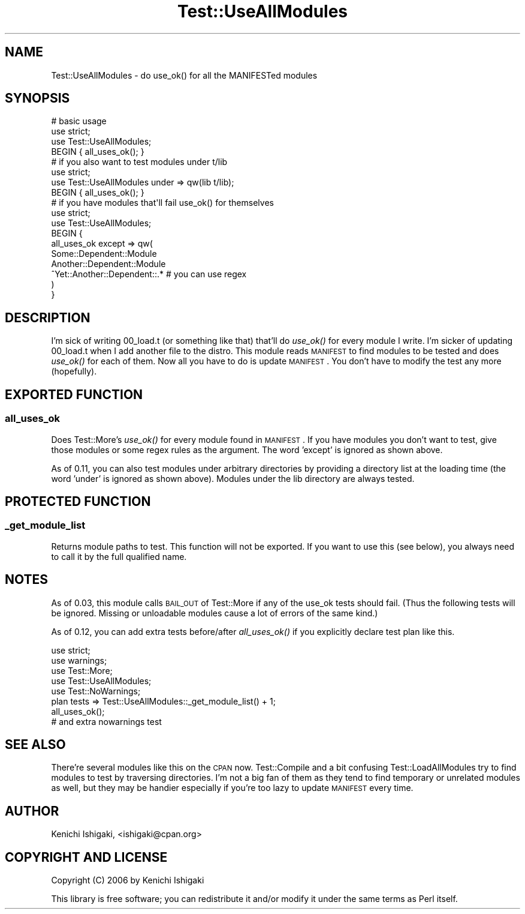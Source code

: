 .\" Automatically generated by Pod::Man 2.25 (Pod::Simple 3.16)
.\"
.\" Standard preamble:
.\" ========================================================================
.de Sp \" Vertical space (when we can't use .PP)
.if t .sp .5v
.if n .sp
..
.de Vb \" Begin verbatim text
.ft CW
.nf
.ne \\$1
..
.de Ve \" End verbatim text
.ft R
.fi
..
.\" Set up some character translations and predefined strings.  \*(-- will
.\" give an unbreakable dash, \*(PI will give pi, \*(L" will give a left
.\" double quote, and \*(R" will give a right double quote.  \*(C+ will
.\" give a nicer C++.  Capital omega is used to do unbreakable dashes and
.\" therefore won't be available.  \*(C` and \*(C' expand to `' in nroff,
.\" nothing in troff, for use with C<>.
.tr \(*W-
.ds C+ C\v'-.1v'\h'-1p'\s-2+\h'-1p'+\s0\v'.1v'\h'-1p'
.ie n \{\
.    ds -- \(*W-
.    ds PI pi
.    if (\n(.H=4u)&(1m=24u) .ds -- \(*W\h'-12u'\(*W\h'-12u'-\" diablo 10 pitch
.    if (\n(.H=4u)&(1m=20u) .ds -- \(*W\h'-12u'\(*W\h'-8u'-\"  diablo 12 pitch
.    ds L" ""
.    ds R" ""
.    ds C` ""
.    ds C' ""
'br\}
.el\{\
.    ds -- \|\(em\|
.    ds PI \(*p
.    ds L" ``
.    ds R" ''
'br\}
.\"
.\" Escape single quotes in literal strings from groff's Unicode transform.
.ie \n(.g .ds Aq \(aq
.el       .ds Aq '
.\"
.\" If the F register is turned on, we'll generate index entries on stderr for
.\" titles (.TH), headers (.SH), subsections (.SS), items (.Ip), and index
.\" entries marked with X<> in POD.  Of course, you'll have to process the
.\" output yourself in some meaningful fashion.
.ie \nF \{\
.    de IX
.    tm Index:\\$1\t\\n%\t"\\$2"
..
.    nr % 0
.    rr F
.\}
.el \{\
.    de IX
..
.\}
.\"
.\" Accent mark definitions (@(#)ms.acc 1.5 88/02/08 SMI; from UCB 4.2).
.\" Fear.  Run.  Save yourself.  No user-serviceable parts.
.    \" fudge factors for nroff and troff
.if n \{\
.    ds #H 0
.    ds #V .8m
.    ds #F .3m
.    ds #[ \f1
.    ds #] \fP
.\}
.if t \{\
.    ds #H ((1u-(\\\\n(.fu%2u))*.13m)
.    ds #V .6m
.    ds #F 0
.    ds #[ \&
.    ds #] \&
.\}
.    \" simple accents for nroff and troff
.if n \{\
.    ds ' \&
.    ds ` \&
.    ds ^ \&
.    ds , \&
.    ds ~ ~
.    ds /
.\}
.if t \{\
.    ds ' \\k:\h'-(\\n(.wu*8/10-\*(#H)'\'\h"|\\n:u"
.    ds ` \\k:\h'-(\\n(.wu*8/10-\*(#H)'\`\h'|\\n:u'
.    ds ^ \\k:\h'-(\\n(.wu*10/11-\*(#H)'^\h'|\\n:u'
.    ds , \\k:\h'-(\\n(.wu*8/10)',\h'|\\n:u'
.    ds ~ \\k:\h'-(\\n(.wu-\*(#H-.1m)'~\h'|\\n:u'
.    ds / \\k:\h'-(\\n(.wu*8/10-\*(#H)'\z\(sl\h'|\\n:u'
.\}
.    \" troff and (daisy-wheel) nroff accents
.ds : \\k:\h'-(\\n(.wu*8/10-\*(#H+.1m+\*(#F)'\v'-\*(#V'\z.\h'.2m+\*(#F'.\h'|\\n:u'\v'\*(#V'
.ds 8 \h'\*(#H'\(*b\h'-\*(#H'
.ds o \\k:\h'-(\\n(.wu+\w'\(de'u-\*(#H)/2u'\v'-.3n'\*(#[\z\(de\v'.3n'\h'|\\n:u'\*(#]
.ds d- \h'\*(#H'\(pd\h'-\w'~'u'\v'-.25m'\f2\(hy\fP\v'.25m'\h'-\*(#H'
.ds D- D\\k:\h'-\w'D'u'\v'-.11m'\z\(hy\v'.11m'\h'|\\n:u'
.ds th \*(#[\v'.3m'\s+1I\s-1\v'-.3m'\h'-(\w'I'u*2/3)'\s-1o\s+1\*(#]
.ds Th \*(#[\s+2I\s-2\h'-\w'I'u*3/5'\v'-.3m'o\v'.3m'\*(#]
.ds ae a\h'-(\w'a'u*4/10)'e
.ds Ae A\h'-(\w'A'u*4/10)'E
.    \" corrections for vroff
.if v .ds ~ \\k:\h'-(\\n(.wu*9/10-\*(#H)'\s-2\u~\d\s+2\h'|\\n:u'
.if v .ds ^ \\k:\h'-(\\n(.wu*10/11-\*(#H)'\v'-.4m'^\v'.4m'\h'|\\n:u'
.    \" for low resolution devices (crt and lpr)
.if \n(.H>23 .if \n(.V>19 \
\{\
.    ds : e
.    ds 8 ss
.    ds o a
.    ds d- d\h'-1'\(ga
.    ds D- D\h'-1'\(hy
.    ds th \o'bp'
.    ds Th \o'LP'
.    ds ae ae
.    ds Ae AE
.\}
.rm #[ #] #H #V #F C
.\" ========================================================================
.\"
.IX Title "Test::UseAllModules 3"
.TH Test::UseAllModules 3 "2012-08-02" "perl v5.14.2" "User Contributed Perl Documentation"
.\" For nroff, turn off justification.  Always turn off hyphenation; it makes
.\" way too many mistakes in technical documents.
.if n .ad l
.nh
.SH "NAME"
Test::UseAllModules \- do use_ok() for all the MANIFESTed modules
.SH "SYNOPSIS"
.IX Header "SYNOPSIS"
.Vb 3
\&  # basic usage
\&  use strict;
\&  use Test::UseAllModules;
\&  
\&  BEGIN { all_uses_ok(); }
\&
\&  # if you also want to test modules under t/lib
\&  use strict;
\&  use Test::UseAllModules under => qw(lib t/lib);
\&  
\&  BEGIN { all_uses_ok(); }
\&
\&  # if you have modules that\*(Aqll fail use_ok() for themselves
\&  use strict;
\&  use Test::UseAllModules;
\&  
\&  BEGIN {
\&    all_uses_ok except => qw(
\&      Some::Dependent::Module
\&      Another::Dependent::Module
\&      ^Yet::Another::Dependent::.*   # you can use regex
\&    )
\&  }
.Ve
.SH "DESCRIPTION"
.IX Header "DESCRIPTION"
I'm sick of writing 00_load.t (or something like that) that'll do \fIuse_ok()\fR for every module I write. I'm sicker of updating 00_load.t when I add another file to the distro. This module reads \s-1MANIFEST\s0 to find modules to be tested and does \fIuse_ok()\fR for each of them. Now all you have to do is update \s-1MANIFEST\s0. You don't have to modify the test any more (hopefully).
.SH "EXPORTED FUNCTION"
.IX Header "EXPORTED FUNCTION"
.SS "all_uses_ok"
.IX Subsection "all_uses_ok"
Does Test::More's \fIuse_ok()\fR for every module found in \s-1MANIFEST\s0. If you have modules you don't want to test, give those modules or some regex rules as the argument. The word 'except' is ignored as shown above.
.PP
As of 0.11, you can also test modules under arbitrary directories by providing a directory list at the loading time (the word 'under' is ignored as shown above). Modules under the lib directory are always tested.
.SH "PROTECTED FUNCTION"
.IX Header "PROTECTED FUNCTION"
.SS "_get_module_list"
.IX Subsection "_get_module_list"
Returns module paths to test. This function will not be exported. If you want to use this (see below), you always need to call it by the full qualified name.
.SH "NOTES"
.IX Header "NOTES"
As of 0.03, this module calls \s-1BAIL_OUT\s0 of Test::More if any of the use_ok tests should fail. (Thus the following tests will be ignored. Missing or unloadable modules cause a lot of errors of the same kind.)
.PP
As of 0.12, you can add extra tests before/after \fIall_uses_ok()\fR if you explicitly declare test plan like this.
.PP
.Vb 5
\&  use strict;
\&  use warnings;
\&  use Test::More;
\&  use Test::UseAllModules;
\&  use Test::NoWarnings;
\&
\&  plan tests => Test::UseAllModules::_get_module_list() + 1;
\&
\&  all_uses_ok();
\&
\&  # and extra nowarnings test
.Ve
.SH "SEE ALSO"
.IX Header "SEE ALSO"
There're several modules like this on the \s-1CPAN\s0 now. Test::Compile and a bit confusing Test::LoadAllModules try to find modules to test by traversing directories. I'm not a big fan of them as they tend to find temporary or unrelated modules as well, but they may be handier especially if you're too lazy to update \s-1MANIFEST\s0 every time.
.SH "AUTHOR"
.IX Header "AUTHOR"
Kenichi Ishigaki, <ishigaki@cpan.org>
.SH "COPYRIGHT AND LICENSE"
.IX Header "COPYRIGHT AND LICENSE"
Copyright (C) 2006 by Kenichi Ishigaki
.PP
This library is free software; you can redistribute it and/or modify
it under the same terms as Perl itself.
